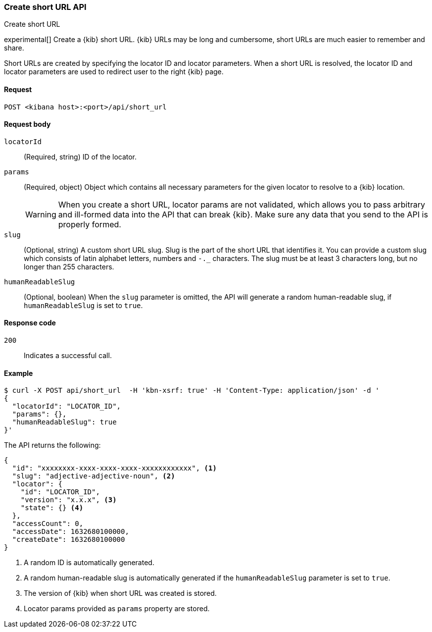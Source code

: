 [[short-urls-api-create]]
=== Create short URL API
++++
<titleabbrev>Create short URL</titleabbrev>
++++

experimental[] Create a {kib} short URL. {kib} URLs may be long and cumbersome, short URLs are much
easier to remember and share.

Short URLs are created by specifying the locator ID and locator parameters. When a short URL is
resolved, the locator ID and locator parameters are used to redirect user to the right {kib} page.


[[short-urls-api-create-request]]
==== Request

`POST <kibana host>:<port>/api/short_url`


[[short-urls-api-create-request-body]]
==== Request body

`locatorId`::
  (Required, string) ID of the locator.

`params`::
  (Required, object) Object which contains all necessary parameters for the given locator to resolve
  to a {kib} location.
+
WARNING: When you create a short URL, locator params are not validated, which allows you to pass
arbitrary and ill-formed data into the API that can break {kib}. Make sure
any data that you send to the API is properly formed.

`slug`::
  (Optional, string) A custom short URL slug. Slug is the part of the short URL that identifies it.
  You can provide a custom slug which consists of latin alphabet letters, numbers and `-._`
  characters. The slug must be at least 3 characters long, but no longer than 255 characters.

`humanReadableSlug`::
  (Optional, boolean) When the `slug` parameter is omitted, the API will generate a random
  human-readable slug, if `humanReadableSlug` is set to `true`.


[[short-urls-api-create-response-codes]]
==== Response code

`200`::
    Indicates a successful call.


[[short-urls-api-create-example]]
==== Example

[source,sh]
--------------------------------------------------
$ curl -X POST api/short_url  -H 'kbn-xsrf: true' -H 'Content-Type: application/json' -d '
{
  "locatorId": "LOCATOR_ID",
  "params": {},
  "humanReadableSlug": true
}'
--------------------------------------------------
// KIBANA

The API returns the following:

[source,sh]
--------------------------------------------------
{
  "id": "xxxxxxxx-xxxx-xxxx-xxxx-xxxxxxxxxxxx", <1>
  "slug": "adjective-adjective-noun", <2>
  "locator": {
    "id": "LOCATOR_ID",
    "version": "x.x.x", <3>
    "state": {} <4>
  },
  "accessCount": 0,
  "accessDate": 1632680100000,
  "createDate": 1632680100000
}
--------------------------------------------------

<1> A random ID is automatically generated.
<2> A random human-readable slug is automatically generated if the `humanReadableSlug` parameter is set to `true`.
<3> The version of {kib} when short URL was created is stored.
<4> Locator params provided as `params` property are stored.
